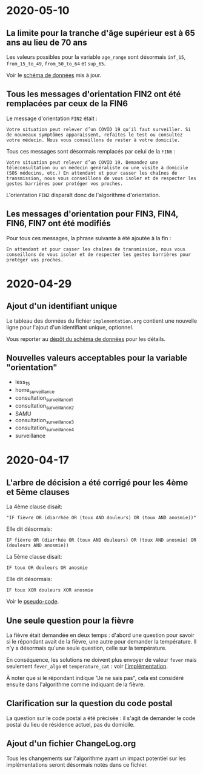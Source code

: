 * 2020-05-10

** La limite pour la tranche d'âge supérieur est à 65 ans au lieu de 70 ans

Les valeurs possibles pour la variable =age_range= sont désormais
=inf_15=, =from_15_to_49=, =from_50_to_64= et =sup_65=.

Voir le [[https://github.com/Delegation-numerique-en-sante/covid19-algorithme-orientation-check/blob/master/schema.json][schéma de données]] mis à jour.

** Tous les messages d'orientation FIN2 ont été remplacées par ceux de la FIN6

Le message d'orientation =FIN2= était :

: Votre situation peut relever d’un COVID 19 qu’il faut surveiller. Si
: de nouveaux symptômes apparaissent, refaites le test ou consultez
: votre médecin. Nous vous conseillons de rester à votre domicile.

Tous ces messages sont désormais remplacés par celui de la =FIN6= :

: Votre situation peut relever d’un COVID 19. Demandez une
: téléconsultation ou un médecin généraliste ou une visite à domicile
: (SOS médecins, etc.) En attendant et pour casser les chaînes de
: transmission, nous vous conseillons de vous isoler et de respecter les
: gestes barrières pour protéger vos proches.

L'orientation =FIN2= disparaît donc de l'algorithme d'orientation.

** Les messages d'orientation pour FIN3, FIN4, FIN6, FIN7 ont été modifiés

Pour tous ces messages, la phrase suivante à été ajoutée à la fin :

: En attendant et pour casser les chaînes de transmission, nous vous
: conseillons de vous isoler et de respecter les gestes barrières pour
: protéger vos proches.

* 2020-04-29

** Ajout d'un identifiant unique

Le tableau des données du fichier =implementation.org= contient une
nouvelle ligne pour l'ajout d'un identifiant unique, optionnel.

Vous reporter au [[https://github.com/Delegation-numerique-en-sante/covid19-algorithme-orientation-check/][dépôt du schéma de données]] pour les détails.

** Nouvelles valeurs acceptables pour la variable "orientation"

 - less_15
 - home_surveillance
 - consultation_surveillance_1
 - consultation_surveillance_2
 - SAMU
 - consultation_surveillance_3
 - consultation_surveillance_4
 - surveillance

* 2020-04-17

** L'arbre de décision a été corrigé pour les 4ème et 5ème clauses

La 4ème clause disait:

: "IF fièvre OR (diarrhée OR (toux AND douleurs) OR (toux AND anosmie))"

Elle dit désormais:

: IF fièvre OR (diarrhée OR (toux AND douleurs) OR (toux AND anosmie) OR (douleurs AND anosmie))

La 5ème clause disait:

: IF toux OR douleurs OR anosmie
 
Elle dit désormais:

: IF toux XOR douleurs XOR anosmie

Voir le [[file:pseudo-code.org][pseudo-code]].

** Une seule question pour la fièvre

La fièvre était demandée en deux temps : d'abord une question pour
savoir si le répondant avait de la fièvre, une autre pour demander la
température.  Il n'y a désormais qu'une seule question, celle sur la
température.

En conséquence, les solutions ne doivent plus envoyer de valeur ~fever~
mais seulement ~fever_algo~ et ~temperature_cat~ : voir [[file:implementation.org][l'implémentation]].

À noter que si le répondant indique "Je ne sais pas", cela est
considéré ensuite dans l'algorithme comme indiquant de la fièvre.

** Clarification sur la question du code postal

La question sur le code postal a été précisée : il s'agit de demander
le code postal du lieu de résidence actuel, pas du domicile.

** Ajout d'un fichier ChangeLog.org

Tous les changements sur l'algorithme ayant un impact potentiel sur
les implémentations seront désormais notés dans ce fichier.
